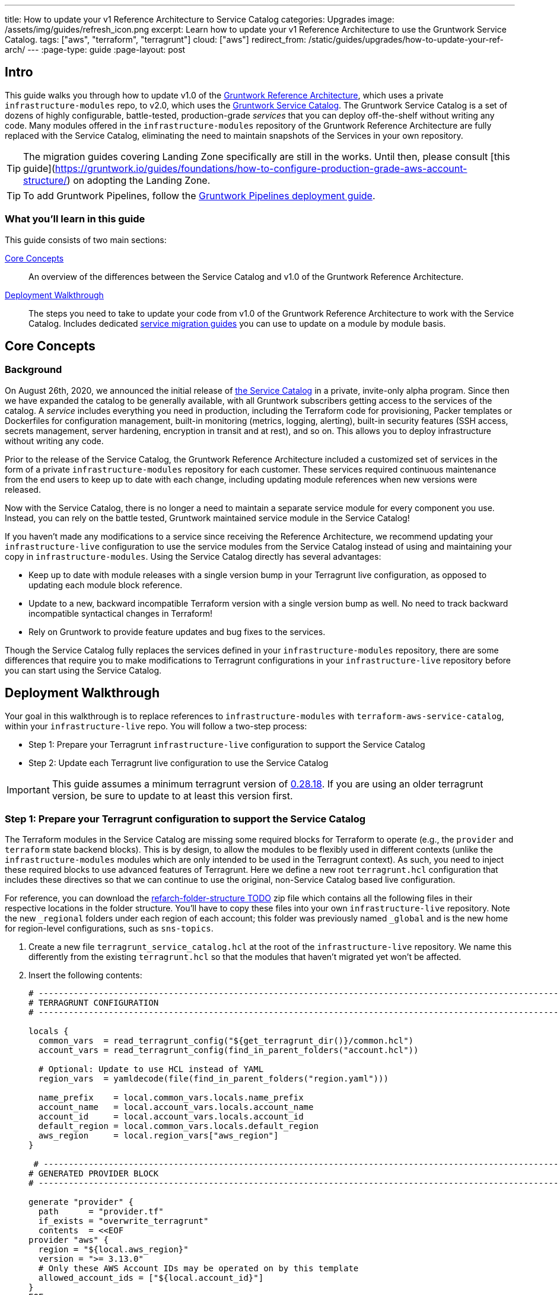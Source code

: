 ---
title: How to update your v1 Reference Architecture to Service Catalog
categories: Upgrades
image: /assets/img/guides/refresh_icon.png
excerpt: Learn how to update your v1 Reference Architecture to use the Gruntwork Service Catalog.
tags: ["aws", "terraform", "terragrunt"]
cloud: ["aws"]
redirect_from: /static/guides/upgrades/how-to-update-your-ref-arch/
---
:page-type: guide
:page-layout: post

:toc:
:toc-placement!:

// GitHub specific settings. See https://gist.github.com/dcode/0cfbf2699a1fe9b46ff04c41721dda74 for details.
ifdef::env-github[]
:tip-caption: :bulb:
:note-caption: :information_source:
:important-caption: :heavy_exclamation_mark:
:caution-caption: :fire:
:warning-caption: :warning:
toc::[]
endif::[]


== Intro

This guide walks you through how to update v1.0 of the https://gruntwork.io/reference-architecture/[Gruntwork Reference
Architecture], which uses a private `infrastructure-modules` repo, to v2.0, which uses the
https://blog.gruntwork.io/introducing-the-gruntwork-module-service-and-architecture-catalogs-eb3a21b99f70[Gruntwork
Service Catalog]. The Gruntwork Service Catalog is a set of dozens of highly configurable, battle-tested,
production-grade _services_ that you can deploy off-the-shelf without writing any code. Many modules offered in the
`infrastructure-modules` repository of the Gruntwork Reference Architecture are fully replaced with the Service Catalog,
eliminating the need to maintain snapshots of the Services in your own repository.

[.exceptional]
TIP: The migration guides covering Landing Zone specifically are still in the works. Until then, please consult [this guide](https://gruntwork.io/guides/foundations/how-to-configure-production-grade-aws-account-structure/) on adopting the Landing Zone.

[.exceptional]
TIP: To add Gruntwork Pipelines, follow the https://gruntwork.io/guides/automations/how-to-configure-a-production-grade-ci-cd-setup-for-apps-and-infrastructure-code/[Gruntwork Pipelines deployment guide].

=== What you'll learn in this guide

This guide consists of two main sections:

<<core_concepts>>::
  An overview of the differences between the Service Catalog and v1.0 of the Gruntwork Reference Architecture.

<<deployment_walkthrough>>::
  The steps you need to take to update your code from v1.0 of the Gruntwork Reference Architecture to work with the
  Service Catalog. Includes dedicated <<service_migration_guides,service migration guides>> you can use to update on a
  module by module basis.


[[core_concepts]]
== Core Concepts

=== Background

On August 26th, 2020, we announced the initial release of
https://blog.gruntwork.io/introducing-the-gruntwork-module-service-and-architecture-catalogs-eb3a21b99f70[the Service
Catalog] in a private, invite-only alpha program. Since then we have expanded the catalog to be generally available,
with all Gruntwork subscribers getting access to the services of the catalog. A _service_ includes everything you need
in production, including the Terraform code for provisioning, Packer templates or Dockerfiles for configuration
management, built-in monitoring (metrics, logging, alerting), built-in security features (SSH access, secrets
management, server hardening, encryption in transit and at rest), and so on. This allows you to deploy infrastructure
without writing any code.

Prior to the release of the Service Catalog, the Gruntwork Reference Architecture included a customized set of services
in the form of a private `infrastructure-modules` repository for each customer. These services required continuous
maintenance from the end users to keep up to date with each change, including updating module references when new
versions were released.

Now with the Service Catalog, there is no longer a need to maintain a separate service module for every component you use.
Instead, you can rely on the battle tested, Gruntwork maintained service module in the Service Catalog!

If you haven't made any modifications to a service since receiving the Reference Architecture, we recommend updating
your `infrastructure-live` configuration to use the service modules from the Service Catalog instead of using and
maintaining your copy in `infrastructure-modules`. Using the Service Catalog directly has several advantages:

* Keep up to date with module releases with a single version bump in your Terragrunt live configuration, as opposed to
  updating each module block reference.
* Update to a new, backward incompatible Terraform version with a single version bump as well. No need to track backward
  incompatible syntactical changes in Terraform!
* Rely on Gruntwork to provide feature updates and bug fixes to the services.

Though the Service Catalog fully replaces the services defined in your `infrastructure-modules` repository, there are
some differences that require you to make modifications to Terragrunt configurations in your `infrastructure-live`
repository before you can start using the Service Catalog.


[[deployment_walkthrough]]
== Deployment Walkthrough

Your goal in this walkthrough is to replace references to `infrastructure-modules` with `terraform-aws-service-catalog`,
within your `infrastructure-live` repo. You will follow a two-step process:

* Step 1: Prepare your Terragrunt `infrastructure-live` configuration to support the Service Catalog
* Step 2: Update each Terragrunt live configuration to use the Service Catalog

IMPORTANT: This guide assumes a minimum terragrunt version of
https://github.com/gruntwork-io/terragrunt/releases/tag/v0.28.18[0.28.18]. If you are using an older terragrunt version,
be sure to update to at least this version first.

=== Step 1: Prepare your Terragrunt configuration to support the Service Catalog

The Terraform modules in the Service Catalog are missing some required blocks for Terraform to operate (e.g., the
`provider` and `terraform` state backend blocks). This is by design, to allow the modules to be flexibly used in
different contexts (unlike the `infrastructure-modules` modules which are only intended to be used in the Terragrunt
context). As such, you need to inject these required blocks to use advanced features of Terragrunt. Here we define a new
root `terragrunt.hcl` configuration that includes these directives so that we can continue to use the original,
non-Service Catalog based live configuration.

For reference, you can download the https://github.com/gruntwork-io/terraform-aws-service-catalog/releases/tag/tbd[refarch-folder-structure TODO] zip file which
contains all the following files in their respective locations in the folder structure. You'll have to copy these
files into your own `infrastructure-live` repository. Note the new `_regional` folders under each region of each account; this folder was previously named `_global` and is the new home for region-level configurations, such as `sns-topics`.

[arabic]
. Create a new file `terragrunt_service_catalog.hcl` at the root of the `infrastructure-live` repository. We name this
  differently from the existing `terragrunt.hcl` so that the modules that haven't migrated yet won't be affected.
. Insert the following contents:
+
....
# ---------------------------------------------------------------------------------------------------------------------
# TERRAGRUNT CONFIGURATION
# ---------------------------------------------------------------------------------------------------------------------

locals {
  common_vars  = read_terragrunt_config("${get_terragrunt_dir()}/common.hcl")
  account_vars = read_terragrunt_config(find_in_parent_folders("account.hcl"))

  # Optional: Update to use HCL instead of YAML
  region_vars  = yamldecode(file(find_in_parent_folders("region.yaml")))

  name_prefix    = local.common_vars.locals.name_prefix
  account_name   = local.account_vars.locals.account_name
  account_id     = local.account_vars.locals.account_id
  default_region = local.common_vars.locals.default_region
  aws_region     = local.region_vars["aws_region"]
}

 # ----------------------------------------------------------------------------------------------------------------
# GENERATED PROVIDER BLOCK
# ----------------------------------------------------------------------------------------------------------------

generate "provider" {
  path      = "provider.tf"
  if_exists = "overwrite_terragrunt"
  contents  = <<EOF
provider "aws" {
  region = "${local.aws_region}"
  version = ">= 3.13.0"
  # Only these AWS Account IDs may be operated on by this template
  allowed_account_ids = ["${local.account_id}"]
}
EOF
}

# ----------------------------------------------------------------------------------------------------------------
# GENERATED REMOTE STATE BLOCK
# ----------------------------------------------------------------------------------------------------------------

# Configure Terragrunt to automatically store tfstate files in an S3 bucket
remote_state {
  backend = "s3"
  config = {
    encrypt        = true
    bucket         = "${local.name_prefix}-${local.account_name}-terraform-state"
    region         = local.default_region
    dynamodb_table = "terraform-locks"
    # To ensure that the state paths are the same as before, we drop the account folder (the first path element)
    # which is now included in the relative path.
    key            = trimprefix("${path_relative_to_include()}/terraform.tfstate", "${local.account_name}/")
  }
  generate = {
    path      = "backend.tf"
    if_exists = "overwrite_terragrunt"
  }
}

# ---------------------------------------------------------------------------------------------------------------------
# GLOBAL PARAMETERS
# These variables apply to all configurations in this subfolder. These are automatically merged into the child
# `terragrunt.hcl` config via the include block.
# ---------------------------------------------------------------------------------------------------------------------

inputs = {
  # Many modules require these two inputs, so we set them globally here to keep all the child terragrunt.hcl files more
  # DRY
  aws_account_id = local.account_id
  aws_region     = local.aws_region
}
....
+
[NOTE]
.Explanation
====
In the Reference Architecture v1.0, we had a root configuration for each account to ensure
that we can create a different state bucket for each account. While this isn't necessary for the Service Catalog, we
switch to a single root `terragrunt.hcl` config here (which is possible due to the advanced functions that are available
in newer Terragrunt versions) because there are more common blocks that are necessary, and we want to keep these
blocks DRY.

To support the new requirements of the Service Catalog, we also introduce two code generation configuration:

* `generate "provider"`: Uses the terragrunt
  https://terragrunt.gruntwork.io/docs/features/keep-your-terraform-code-dry/#dry-common-terraform-code-with-terragrunt-generate-blocks[code
  generation] feature to inject the provider block into the module prior to invoking terraform.
* `generate` attribute of the `remote_state` block: Similar to the provider block generation, this attribute injects the
  `terraform.backend` configuration.

Finally, we introduce a `locals` block to define references that can be reused throughout the configuration. Note that
for new commonly used variables, we use `read_terragrunt_config` instead of `yamldecode(file())` to allow for use of
terragrunt functions in the config.

Note that the suggested config continues to use the `region.yaml` data file to simplify the migration process. You can
optionally update this file to `hcl` for consistency.
====
+
. Create new data files for the root config (these are the files that are read in in the `locals` blocks):
* In the root of the `infrastructure-live` repository, add a `common.hcl` file with the following contents:
+
....
locals {
  # TODO: A unique name prefix to set for all infrastructure resources created in your accounts.
  name_prefix = ""
  # TODO: the default AWS region to use. This should be the same as where the terraform state S3 bucket is
  # currently provisioned.
  default_region = ""
}
....

* In each account folder (e.g., `infrastructure-live/dev` or `infrastructure-live/shared`), add a file named
  `account.hcl` with the following contents:
+
....
locals {
  # TODO: Update with the actual information for each account
  # The user friendly name of the AWS account. Usually matches the folder name.
  account_name = ""
  # The 12 digit ID number for your AWS account.
  account_id = ""
}
....

* (optional) If you wish to replace your yaml variable files with HCL, in each region folder (e.g.,
  `infrastructure-live/dev/us-east-2`), add a file named `region.hcl` with the following contents:
+
....
locals {
  # TODO: enter the region to use for all resources in this subfolder.
  aws_region = ""
}
....
+
Note that you will want to have a `region.hcl` file for the `_global` folder as well. In this case, set the `aws_region`
to `us-east-1`.

. Create migration helper scripts (these are used by the Gruntwork Service Catalog Terraform state migration bash
  scripts):

.. Create a new directory `_scripts` at the root of the `infrastructure-live` repository.
.. Create a new file `migration_helpers.sh` in the newly created `_scripts` folder and paste in the following contents:
+
[source,bash]
----
#!/bin/bash
# Helper functions for implementing state migrations for updating terraform modules to newer versions.

function log {
  >&2 echo -e "$@"
}

# find_state_address uses the provided query string to identify the full resource address to use in the state file.
function find_state_address {
  local -r query="$1"

  log "Identifying real state address of $query"
  terragrunt state list \
    | grep -E "$query" || true
}

# strip_bash_color will strip out bash color/bold escape sequences.
function strip_bash_color {
  local -r input="$1"
  # Based on this stack overflow post: https://stackoverflow.com/questions/6534556/how-to-remove-and-all-of-the-escape-sequences-in-a-file-using-linux-shell-sc.
  # None of the sed calls worked to completely strip of the escape sequences by itself, but the following combination worked.
  echo "$input" | cat -v | sed 's/\^\[\[[10]m//g'
}

# Check that the given binary is available on the PATH. If it's not, exit with an error.
function assert_is_installed {
  local -r name="$1"
  local -r help_url="$2"

  if ! command -v "$name" > /dev/null; then
    log "ERROR: The command '$name' is required by this script but is not installed or in the system's PATH. Visit $help_url for instructions on how to install."
    exit 1
  fi
}

# Make sure that the hcledit utility is installed and available on the system.
function assert_hcledit_is_installed {
  assert_is_installed 'hcledit' 'https://github.com/minamijoyo/hcledit#install'
}

# Make sure that the jq utility is installed and available on the system.
function assert_jq_is_installed {
  assert_is_installed 'jq' 'https://stedolan.github.io/jq/download/'
}

# Move resources in terraform state using fuzzy matches.
function fuzzy_move_state {
  local -r original_addr_query="$1"
  local -r new_addr="$2"
  local -r friendly_name="$3"

  log "Checking if $friendly_name needs to be migrated"

  local original_addr
  original_addr="$(find_state_address "$original_addr_query")"

  if [[ -z "$original_addr" ]]; then
    echo "Nothing to change. Skipping state migration."
  else
    echo "Migrating state:"
    echo
    echo "    $original_addr =>"
    echo "      $new_addr"
    echo
    terragrunt state mv "$original_addr" "$new_addr"
  fi
}

# Move resources in terraform state using an import call instead of state mv. This is useful when moving resources
# across aliased resources (e.g., aws_alb => aws_lb).
function fuzzy_import_move_state {
  local -r original_addr_query="$1"
  local -r new_addr="$2"
  local -r resource_basename="$3"
  local -r friendly_name="$4"

  log "Checking if $friendly_name needs to be migrated."
  local original_addr
  original_addr="$(find_state_address "$original_addr_query")"
  if [[ -z "$original_addr" ]]; then
    log "$friendly_name is already migrated. Skipping import."
    return
  fi

  log "$friendly_name needs to be migrated"

  # The following routine extracts the resource ID so that it can be used to import it into the new resource, since the
  # underlying resource type changed.
  log "Idenfitying $friendly_name ID to import into new resource."
  local state
  state="$(terragrunt state show "$original_addr")"
  local state_nocolor
  state_nocolor="$(strip_bash_color "$state")"

  local resource_id
  resource_id="$(
    echo "$state_nocolor" \
      | hcledit attribute get "$resource_basename".id \
      | jq -r '.'
  )"

  if [[ -z "$resource_id" ]]; then
    log "ERROR: could not identify $friendly_name ID to import."
    exit 1
  fi

  log "Importing $friendly_name to new resource:"
  log
  log "    ID:           $resource_id"
  log "    ResourceAddr: $new_addr"
  terragrunt import "$new_addr" "$resource_id"

  log "Removing old $friendly_name state."
  terragrunt state rm "$original_addr"
}
----

=== Step 2: Update each Terragrunt live configuration to use the Service Catalog

At this point, you are ready to update each live configuration! We recommend taking a bottom-up approach for migrating
the live configurations. That is, update live configurations that don't have any downstream dependencies first, then
work your way up the dependency graph.

This has the following advantages:

* Each update is self contained. Changing the live configuration of leaf services will not affect other live
  configurations, allowing you to continue to make changes to unmigrated live configurations.
* The leaf nodes in the Terragrunt infrastructure graph tend to be lower risk services. That is, the higher you are in
  the graph, there are more things that depend on that infrastructure, which by definition makes that service has a
  larger surface area. E.g., VPC has many downstream dependencies, which means that messing it up can cause lots of
  other services to fail.

However, this does mean that you will need to go back and update previously migrated services if the upstream services
has a change. For example, Service Catalog services sometimes have output name changes, which means that you will need
to update the references in the downstream services when you update the service.

To handle this, you can identify all the downstream services that are affected by running `terragrunt validate-all` to
identify these broken links each time a service is updated, and fix them in the same PR.

Here are the steps you can take to update a single service's live configuration:

[arabic]
. Check to make sure the service has no downstream dependencies. You can use the `graph-dependencies` command to create
  a visual representation. In the graph, the arrow points in the direction of the dependency, with the top nodes being
  leaf nodes and the bottom being root nodes.
    * `terragrunt graph-dependencies | dot -Tpng > graph.png`
    * If you get an error that `dot` is not available, install https://www.graphviz.org/download/[graphviz], which
      installs the `dot` utility.

. First, you need to ensure the module is updated to the same version used in Reference Architecture version
  https://github.com/gruntwork-io/infrastructure-modules-multi-account-acme/releases/tag/v0.0.1-20201125[20201125], or
  newer.
    * If you are running an older version, follow the migration guides referenced in
      https://github.com/gruntwork-io/infrastructure-modules-multi-account-acme/releases[the Reference Architecture
      releases] to update to the latest version. This is necessary because the Service Catalog module references use newer
      versions from the Module Catalog than what is shipped with v1.0 of the Reference Architecture. Once you've upgraded to
      https://github.com/gruntwork-io/infrastructure-modules-multi-account-acme/releases/tag/v0.0.1-20201125[20201125],
      you'll be at a known starting point and can automate any state manipulations that are required to update a service.

. Make modifications to the `terragrunt.hcl` file to be compatible with the Service Catalog:
    * Change the `include` path to `find_in_parent_folders("terragrunt_service_catalog.hcl")`. This ensures that you use the
      Service Catalog compatible root config you created in the previous step.
    * Change the `terraform.source` attribute to point to the corresponding Terraform module in the
      `terraform-aws-service-catalog` repo. When updating the source, make sure to set the ref to target `v0.35.5`.

+
[NOTE]
.Explanation
====
This migration guide targets `v0.35.5` of the Service Catalog. Newer versions may require additional state migrations
that are not covered by the automated scripts. If you wish to update further, first update to `v0.35.5` and then read
the migration guides in the release notes of the Service Catalog to bump beyond that version.
====

    * Convert each service listed in `dependencies` to a `dependency` block. Use <<service_migration_guides,the dedicated
      service migration guide>> as a reference for what dependency blocks are needed.
    * Update the inputs to adapt to the Service Catalog Terraform module, using the dedicated service migration guide listed
      below. You can also use `terragrunt validate-inputs` as a sanity check.
    * Add new required inputs, using `dependency` references as needed.
    * Remove or rename unused variables.

. Run `terragrunt state list` to sanity check the state backend configuration. You are watching for the following:
    * You should NOT get any prompts from Terragrunt to create a new S3 state bucket. If you get the prompt, this means that
      either you are authenticating to the wrong account, or that the bucket name was misconfigured in the root
      `terragrunt_service_catalog.hcl` file.
    * You should see resources listed in the state. If the command returns nothing, that means you are not properly linked
      to the old state file.  Double check the `key` attribute of the `remote_state` block in the root
      `terragrunt_service_catalog.hcl` config.

. Once you verify the state backend configuration is valid, you will want to perform the state migration operations:

.. *Make a backup of the state file* using the following command: `terragrunt state pull > backup.tfstate`
   You can use this to rollback the state to before you attempted the migration with the
   following command: `terragrunt state push "$(pwd)/backup.tfstate"`.

* NOTE: Make sure to use the Terraform version that is required for your module, as specified in the
  https://www.terraform.io/docs/language/settings/index.html#specifying-a-required-terraform-version[required_version]
  configuration of the module.

.. *Run the provided migration script* for the service (refer to <<service_migration_guides,the dedicated
    service migration guide>> for information on which script to run).
.. *Sanity check the migration operation* by running `terragrunt plan`. You should only see backward compatible changes
   (only `~` or `+` operations, never `-` operations), unless otherwise noted in the dedicated service migration guide.
* NOTE: If you run into any errors related to code verification during provider plugin initialization, you will need to
  update to the latest terraform patch version that contains the latest terraform GPG key to sign the providers. When
  updating the terraform version, note that you will need to run `terragrunt init` to reinitialize the providers. The
  following lists the minimum patch version that includes the latest GPG key:
** https://github.com/hashicorp/terraform/releases/tag/v0.11.15[0.11.15]
** https://github.com/hashicorp/terraform/releases/tag/v0.12.31[0.12.31]
** https://github.com/hashicorp/terraform/releases/tag/v0.13.7[0.13.7]
** https://github.com/hashicorp/terraform/releases/tag/v0.14.11[0.14.11]
** https://github.com/hashicorp/terraform/releases/tag/v0.15.1[0.15.1]

. Once the state migration operations are complete, and you've verified no destructive changes in `terragrunt plan`,
  roll out the changes using `terragrunt apply`.
. If the service has downstream dependencies, run `terragrunt validate-all` at the ACCOUNT folder to identify any
  outputs that have changed. Fix the output references on the `dependency` block for each error.


[[service_migration_guides]]
=== Appendix: Dedicated service migration guides

* link:refarch2-guides/alb.md[ALB Service Migration Guide]
* link:refarch2-guides/asg.md[ASG Service Migration Guide]
* link:refarch2-guides/aurora.md[Aurora Service Migration Guide]
* link:refarch2-guides/cloudtrail.md[CloudTrail Service Migration Guide]
* link:refarch2-guides/cloudwatch-dashboard.md[cloudwatch-dashboard Service Migration
Guide]
* link:refarch2-guides/ecr-repos.md[ecr-repos Service Migration Guide]
* link:refarch2-guides/ecs-cluster.md[ecs-cluster Service Migration Guide]
* link:refarch2-guides/ecs-service-with-alb.md[ecs-service-with-alb Service Migration
Guide]
* link:refarch2-guides/eks-migration-guides/README.md[EKS Service Migration Guide]
* link:refarch2-guides/iam-cross-account.md[iam-cross-account Service Migration Guide]
* link:refarch2-guides/iam-groups.md[iam-groups Service Migration Guide]
* link:refarch2-guides/iam-user-password-policy.md[iam-user-password-policy Service
Migratirefarch2-guides/on Guide]
* link:refarch2-guides/jenkins.md[Jenkins Service Migration Guide]
* link:refarch2-guides/kms-master-key.md[kms-master-key Service Migration Guide]
* link:refarch2-guides/memcached.md[Memcached Service Migration Guide]
* link:refarch2-guides/openvpn-server.md[OpenVPN Server Service Migration Guide]
* link:refarch2-guides/rds.md[RDS Service migration Guide]
* link:refarch2-guides/redis.md[Redis Service Migration Guide]
* link:refarch2-guides/route53-private.md[Route 53 (private) Migration Guide]
* link:refarch2-guides/route53-public.md[Route 53 (public) Migration Guide]
* link:refarch2-guides/sns-topics.md[sns-topics Service Migration Guide]
* link:refarch2-guides/vpc.md[VPC (app) Migration Guide]
* link:refarch2-guides/vpc-mgmt.md[VPC (mgmt) Migration Guide]
>>>>>>> Stashed changes
